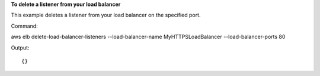 **To delete a listener from your load balancer**

This example deletes a listener from your load balancer on the specified port.

Command::

aws elb delete-load-balancer-listeners --load-balancer-name MyHTTPSLoadBalancer --load-balancer-ports 80
 
  
Output::

{}